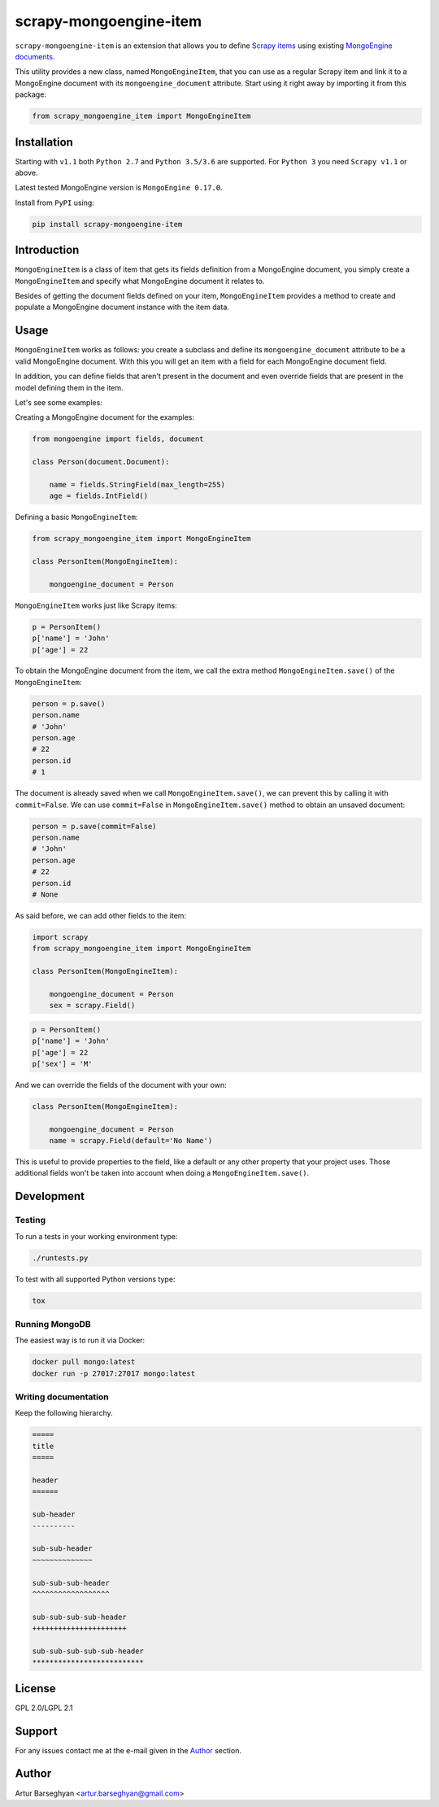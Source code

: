 =======================
scrapy-mongoengine-item
=======================

.. image:: https://img.shields.io/pypi/v/scrapy-mongoengine-item.svg
   :target: https://pypi.python.org/pypi/scrapy-mongoengine-item
   :alt: PyPI Version

.. image:: https://img.shields.io/travis/barseghyanartur/scrapy-mongoengine-item/master.svg
   :target: http://travis-ci.org/barseghyanartur/scrapy-mongoengine-item
   :alt: Build Status

.. image:: https://img.shields.io/github/license/barseghyanartur/scrapy-mongoengine-item.svg
   :target: https://github.com/barseghyanartur/scrapy-mongoengine-item/blob/master/LICENSE_GPL2.0.txt
   :alt: License

``scrapy-mongoengine-item`` is an extension that allows you to define `Scrapy items
<http://doc.scrapy.org/en/latest/topics/items.html>`_ using existing
`MongoEngine documents <http://docs.mongoengine.org/guide/defining-documents.html>`_.

This utility provides a new class, named ``MongoEngineItem``, that you can use as a
regular Scrapy item and link it to a MongoEngine document with its
``mongoengine_document`` attribute. Start using it right away by importing it
from this package:

.. code-block:: python

    from scrapy_mongoengine_item import MongoEngineItem

Installation
============

Starting with ``v1.1`` both ``Python 2.7`` and ``Python 3.5/3.6`` are
supported. For ``Python 3`` you need ``Scrapy v1.1`` or above.

Latest tested MongoEngine version is ``MongoEngine 0.17.0``.

Install from ``PyPI`` using:

.. code-block:: sh

  pip install scrapy-mongoengine-item

Introduction
============

``MongoEngineItem`` is a class of item that gets its fields definition from a
MongoEngine document, you simply create a ``MongoEngineItem`` and specify what
MongoEngine document it relates to.

Besides of getting the document fields defined on your item, ``MongoEngineItem``
provides a method to create and populate a MongoEngine document instance with
the item data.

Usage
=====

``MongoEngineItem`` works as follows: you create a subclass and define its
``mongoengine_document`` attribute to be a valid MongoEngine document. With
this you will get an item with a field for each MongoEngine document field.

In addition, you can define fields that aren't present in the document and even
override fields that are present in the model defining them in the item.

Let's see some examples:

Creating a MongoEngine document for the examples:

.. code-block:: python

    from mongoengine import fields, document

    class Person(document.Document):

        name = fields.StringField(max_length=255)
        age = fields.IntField()

Defining a basic ``MongoEngineItem``:

.. code-block:: python

    from scrapy_mongoengine_item import MongoEngineItem

    class PersonItem(MongoEngineItem):

        mongoengine_document = Person

``MongoEngineItem`` works just like Scrapy items:

.. code-block:: python

    p = PersonItem()
    p['name'] = 'John'
    p['age'] = 22

To obtain the MongoEngine document from the item, we call the extra method
``MongoEngineItem.save()`` of the ``MongoEngineItem``:

.. code-block:: python

    person = p.save()
    person.name
    # 'John'
    person.age
    # 22
    person.id
    # 1

The document is already saved when we call ``MongoEngineItem.save()``, we
can prevent this by calling it with ``commit=False``. We can use
``commit=False`` in ``MongoEngineItem.save()`` method to obtain an unsaved
document:

.. code-block:: python

    person = p.save(commit=False)
    person.name
    # 'John'
    person.age
    # 22
    person.id
    # None

As said before, we can add other fields to the item:

.. code-block:: python

    import scrapy
    from scrapy_mongoengine_item import MongoEngineItem

    class PersonItem(MongoEngineItem):

        mongoengine_document = Person
        sex = scrapy.Field()

.. code-block:: python

   p = PersonItem()
   p['name'] = 'John'
   p['age'] = 22
   p['sex'] = 'M'

And we can override the fields of the document with your own:

.. code-block:: python

    class PersonItem(MongoEngineItem):

        mongoengine_document = Person
        name = scrapy.Field(default='No Name')

This is useful to provide properties to the field, like a default or any other
property that your project uses. Those additional fields won't be taken into
account when doing a ``MongoEngineItem.save()``.

Development
===========

Testing
-------

To run a tests in your working environment type:

.. code-block:: sh

    ./runtests.py

To test with all supported Python versions type:

.. code-block:: sh

    tox

Running MongoDB
---------------

The easiest way is to run it via Docker:

.. code-block:: sh

    docker pull mongo:latest
    docker run -p 27017:27017 mongo:latest

Writing documentation
---------------------
Keep the following hierarchy.

.. code-block:: text

    =====
    title
    =====

    header
    ======

    sub-header
    ----------

    sub-sub-header
    ~~~~~~~~~~~~~~

    sub-sub-sub-header
    ^^^^^^^^^^^^^^^^^^

    sub-sub-sub-sub-header
    ++++++++++++++++++++++

    sub-sub-sub-sub-sub-header
    **************************

License
=======
GPL 2.0/LGPL 2.1

Support
=======
For any issues contact me at the e-mail given in the `Author`_ section.

Author
======
Artur Barseghyan <artur.barseghyan@gmail.com>
